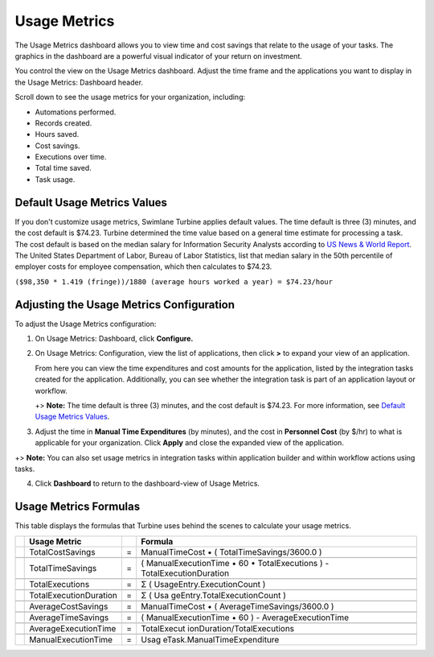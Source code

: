 Usage Metrics
=============

The Usage Metrics dashboard allows you to view time and cost savings
that relate to the usage of your tasks. The graphics in the dashboard
are a powerful visual indicator of your return on investment.

You control the view on the Usage Metrics dashboard. Adjust the time
frame and the applications you want to display in the Usage Metrics:
Dashboard header.

|image1|

Scroll down to see the usage metrics for your organization, including:

-  Automations performed.
-  Records created.
-  Hours saved.
-  Cost savings.
-  Executions over time.
-  Total time saved.
-  Task usage.

Default Usage Metrics Values
----------------------------

If you don't customize usage metrics, Swimlane Turbine applies default
values. The time default is three (3) minutes, and the cost default is
$74.23. Turbine determined the time value based on a general time
estimate for processing a task. The cost default is based on the median
salary for Information Security Analysts according to `US News & World
Report <https://money.usnews.com/careers/best-jobs/information-security-analyst/salary#:%7E:text=Other%20Best%20Jobs,Computer%20Systems%20Administrators%20made%20%2487%2C070>`__.
The United States Department of Labor, Bureau of Labor Statistics, list
that median salary in the 50th percentile of employer costs for employee
compensation, which then calculates to $74.23.

``($98,350 * 1.419 (fringe))/1880 (average hours worked a year) = $74.23/hour``

Adjusting the Usage Metrics Configuration
-----------------------------------------

To adjust the Usage Metrics configuration:

#. On Usage Metrics: Dashboard, click **Configure.**

   |image2|

#. On Usage Metrics: Configuration, view the list of applications, then
   click **>** to expand your view of an application.

   |image3|

   From here you can view the time expenditures and cost amounts for the
   application, listed by the integration tasks created for the
   application. Additionally, you can see whether the integration task
   is part of an application layout or workflow.

   +> **Note:** The time default is three (3) minutes, and the cost
   default is $74.23. For more information, see `Default Usage Metrics
   Values <#>`__.

#. Adjust the time in **Manual Time Expenditures** (by minutes), and the
   cost in **Personnel Cost** (by $/hr) to what is applicable for your
   organization. Click **Apply** and close the expanded view of the
   application.

+> **Note:** You can also set usage metrics in integration tasks within
application builder and within workflow actions using tasks.

4. Click **Dashboard** to return to the dashboard-view of Usage Metrics.

Usage Metrics Formulas
----------------------

This table displays the formulas that Turbine uses behind the scenes to
calculate your usage metrics.

+---+------------------------+---+-----------------------------+
|   | **Usage Metric**       |   | **Formula**                 |
+===+========================+===+=============================+
|   | TotalCostSavings       | = | ManualTimeCost • (          |
|   |                        |   | TotalTimeSavings/3600.0 )   |
+---+------------------------+---+-----------------------------+
|   |                        |   |                             |
+---+------------------------+---+-----------------------------+
|   | TotalTimeSavings       | = | ( ManualExecutionTime • 60  |
|   |                        |   | • TotalExecutions ) -       |
|   |                        |   | TotalExecutionDuration      |
+---+------------------------+---+-----------------------------+
|   |                        |   |                             |
+---+------------------------+---+-----------------------------+
|   | TotalExecutions        | = | Σ (                         |
|   |                        |   | UsageEntry.ExecutionCount ) |
+---+------------------------+---+-----------------------------+
|   |                        |   |                             |
+---+------------------------+---+-----------------------------+
|   | TotalExecutionDuration | = | Σ (                         |
|   |                        |   | Usa                         |
|   |                        |   | geEntry.TotalExecutionCount |
|   |                        |   | )                           |
+---+------------------------+---+-----------------------------+
|   |                        |   |                             |
+---+------------------------+---+-----------------------------+
|   | AverageCostSavings     | = | ManualTimeCost • (          |
|   |                        |   | AverageTimeSavings/3600.0 ) |
+---+------------------------+---+-----------------------------+
|   |                        |   |                             |
+---+------------------------+---+-----------------------------+
|   | AverageTimeSavings     | = | ( ManualExecutionTime • 60  |
|   |                        |   | ) - AverageExecutionTime    |
+---+------------------------+---+-----------------------------+
|   |                        |   |                             |
+---+------------------------+---+-----------------------------+
|   | AverageExecutionTime   | = | TotalExecut                 |
|   |                        |   | ionDuration/TotalExecutions |
+---+------------------------+---+-----------------------------+
|   |                        |   |                             |
+---+------------------------+---+-----------------------------+
|   | ManualExecutionTime    | = | Usag                        |
|   |                        |   | eTask.ManualTimeExpenditure |
+---+------------------------+---+-----------------------------+

.. |image1| image:: ../Resources/Images/metrics-dashboard.png
.. |image2| image:: ../Resources/Images/configurationicon.png
.. |image3| image:: ../Resources/Images/configureappmetrics.png
